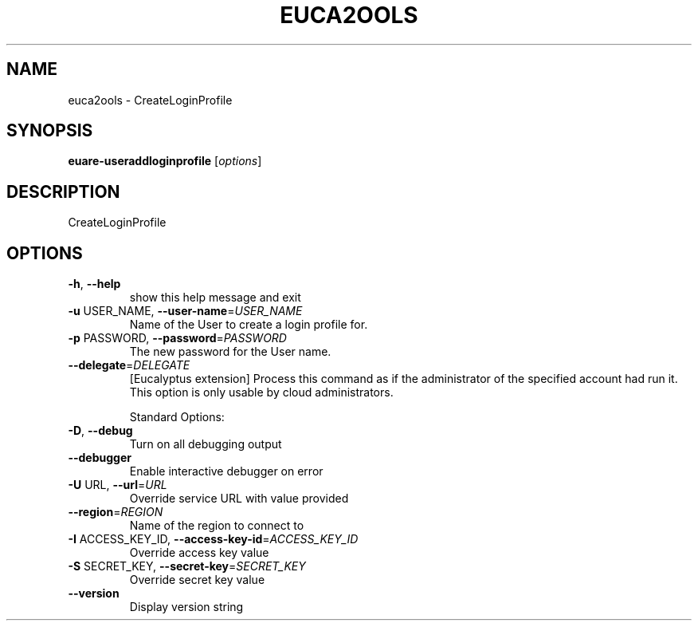 .\" DO NOT MODIFY THIS FILE!  It was generated by help2man 1.40.6.
.TH EUCA2OOLS "1" "April 2012" "euca2ools 2.0.2" "User Commands"
.SH NAME
euca2ools \- CreateLoginProfile
.SH SYNOPSIS
.B euare-useraddloginprofile
[\fIoptions\fR]
.SH DESCRIPTION
CreateLoginProfile
.SH OPTIONS
.TP
\fB\-h\fR, \fB\-\-help\fR
show this help message and exit
.TP
\fB\-u\fR USER_NAME, \fB\-\-user\-name\fR=\fIUSER_NAME\fR
Name of the User to create a login profile for.
.TP
\fB\-p\fR PASSWORD, \fB\-\-password\fR=\fIPASSWORD\fR
The new password for the User name.
.TP
\fB\-\-delegate\fR=\fIDELEGATE\fR
[Eucalyptus extension] Process this command as if the
administrator of the specified account had run it.
This option is only usable by cloud administrators.
.IP
Standard Options:
.TP
\fB\-D\fR, \fB\-\-debug\fR
Turn on all debugging output
.TP
\fB\-\-debugger\fR
Enable interactive debugger on error
.TP
\fB\-U\fR URL, \fB\-\-url\fR=\fIURL\fR
Override service URL with value provided
.TP
\fB\-\-region\fR=\fIREGION\fR
Name of the region to connect to
.TP
\fB\-I\fR ACCESS_KEY_ID, \fB\-\-access\-key\-id\fR=\fIACCESS_KEY_ID\fR
Override access key value
.TP
\fB\-S\fR SECRET_KEY, \fB\-\-secret\-key\fR=\fISECRET_KEY\fR
Override secret key value
.TP
\fB\-\-version\fR
Display version string
